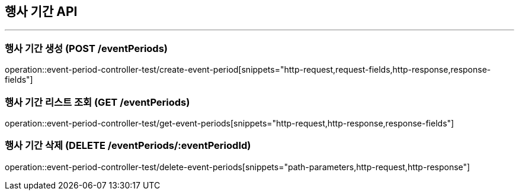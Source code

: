 == 행사 기간 API
:source-highlighter: highlightjs

---
=== 행사 기간 생성 (POST /eventPeriods)
====
operation::event-period-controller-test/create-event-period[snippets="http-request,request-fields,http-response,response-fields"]
====

=== 행사 기간 리스트 조회 (GET /eventPeriods)
====
operation::event-period-controller-test/get-event-periods[snippets="http-request,http-response,response-fields"]
====

=== 행사 기간 삭제 (DELETE /eventPeriods/:eventPeriodId)
====
operation::event-period-controller-test/delete-event-periods[snippets="path-parameters,http-request,http-response"]
====
